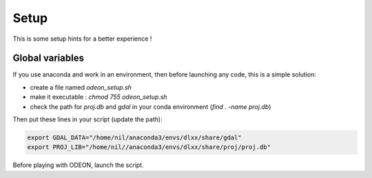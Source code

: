 #####
Setup
#####

This is some setup hints for a better experience !

Global variables
================

If you use anaconda and work in an environment, then before launching any code,
this is a simple solution:

* create a file named `odeon_setup.sh`
* make it executable : `chmod 755 odeon_setup.sh`
* check the path for `proj.db` and `gdal` in your conda environment (`find . -name proj.db`)

Then put these lines in your script (update the path):

.. code-block:: bash
   
   export GDAL_DATA="/home/nil/anaconda3/envs/dlxx/share/gdal"
   export PROJ_LIB="/home/nil//anaconda3/envs/dlxx/share/proj/proj.db"

Before playing with ODEON, launch the script.
